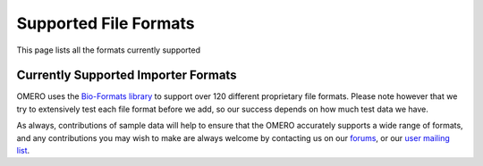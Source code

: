 Supported File Formats
======================

This page lists all the formats currently supported

Currently Supported Importer Formats
------------------------------------

OMERO uses the `Bio-Formats library <http://www.loci.wisc.edu/software/bio-formats>`_ to support over 120 different proprietary file formats. Please note however that we try to extensively test each file format before we add, so our success depends on how much test data we have.

As always, contributions of sample data will help to ensure that the OMERO accurately supports a wide range of formats, and any contributions you may wish to make are always welcome by contacting us on our `forums <http://www.openmicroscopy.org/community/viewforum.php?f=4>`_, or our `user mailing list <http://lists.openmicroscopy.org.uk/mailman/listinfo/ome-users/>`_.

